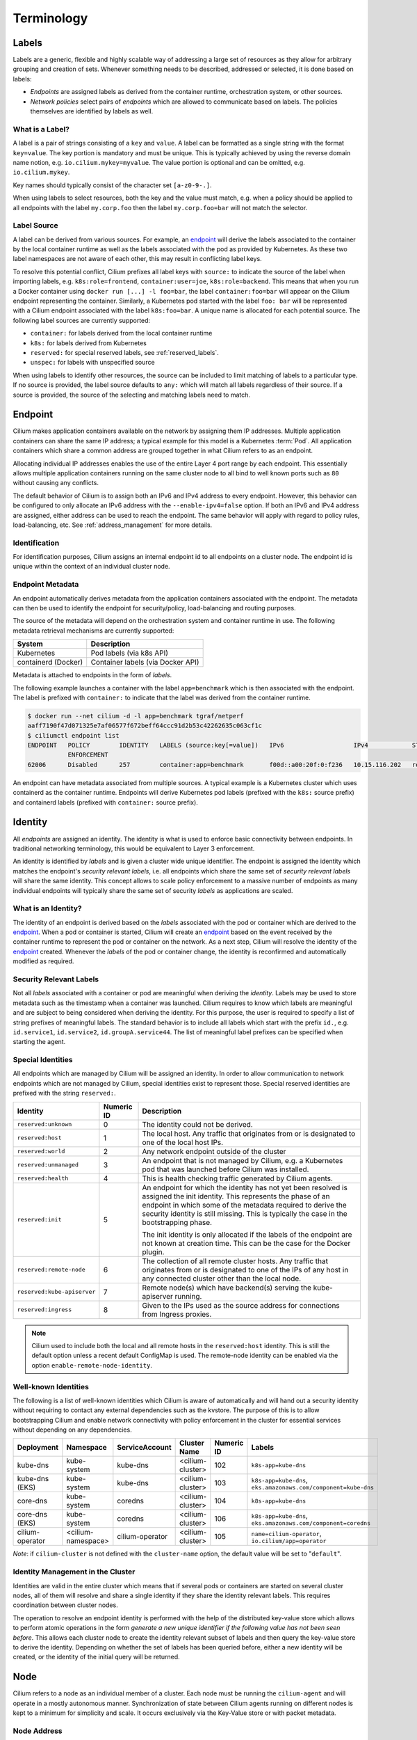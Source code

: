 .. only:: not (epub or latex or html)

    WARNING: You are looking at unreleased Cilium documentation.
    Please use the official rendered version released here:
    https://docs.cilium.io

***********
Terminology
***********


.. _label:
.. _labels:

Labels
======

Labels are a generic, flexible and highly scalable way of addressing a large
set of resources as they allow for arbitrary grouping and creation of sets.
Whenever something needs to be described, addressed or selected, it is done
based on labels:

- `Endpoints` are assigned labels as derived from the container runtime,
  orchestration system, or other sources.
- `Network policies` select pairs of `endpoints` which are allowed to
  communicate based on labels. The policies themselves are identified by labels
  as well.

What is a Label?
----------------

A label is a pair of strings consisting of a ``key`` and ``value``. A label can
be formatted as a single string with the format ``key=value``. The key portion
is mandatory and must be unique. This is typically achieved by using the
reverse domain name notion, e.g. ``io.cilium.mykey=myvalue``. The value portion
is optional and can be omitted, e.g. ``io.cilium.mykey``.

Key names should typically consist of the character set ``[a-z0-9-.]``.

When using labels to select resources, both the key and the value must match,
e.g. when a policy should be applied to all endpoints with the label
``my.corp.foo`` then the label ``my.corp.foo=bar`` will not match the
selector.

Label Source
------------

A label can be derived from various sources. For example, an `endpoint`_ will
derive the labels associated to the container by the local container runtime as
well as the labels associated with the pod as provided by Kubernetes. As these
two label namespaces are not aware of each other, this may result in
conflicting label keys.

To resolve this potential conflict, Cilium prefixes all label keys with
``source:`` to indicate the source of the label when importing labels, e.g.
``k8s:role=frontend``, ``container:user=joe``, ``k8s:role=backend``. This means
that when you run a Docker container using ``docker run [...] -l foo=bar``, the
label ``container:foo=bar`` will appear on the Cilium endpoint representing the
container. Similarly, a Kubernetes pod started with the label ``foo: bar``
will be represented with a Cilium endpoint associated with the label
``k8s:foo=bar``. A unique name is allocated for each potential source. The
following label sources are currently supported:

- ``container:`` for labels derived from the local container runtime
- ``k8s:`` for labels derived from Kubernetes
- ``reserved:`` for special reserved labels, see :ref:`reserved_labels`.
- ``unspec:`` for labels with unspecified source

When using labels to identify other resources, the source can be included to
limit matching of labels to a particular type. If no source is provided, the
label source defaults to ``any:`` which will match all labels regardless of
their source. If a source is provided, the source of the selecting and matching
labels need to match.

.. _endpoint:
.. _endpoints:

Endpoint
=========

Cilium makes application containers available on the network by assigning them
IP addresses. Multiple application containers can share the same IP address; a
typical example for this model is a Kubernetes :term:`Pod`. All application containers
which share a common address are grouped together in what Cilium refers to as
an endpoint.

Allocating individual IP addresses enables the use of the entire Layer 4 port
range by each endpoint. This essentially allows multiple application containers
running on the same cluster node to all bind to well known ports such as ``80``
without causing any conflicts.

The default behavior of Cilium is to assign both an IPv6 and IPv4 address to
every endpoint. However, this behavior can be configured to only allocate an
IPv6 address with the ``--enable-ipv4=false`` option. If both an IPv6 and IPv4
address are assigned, either address can be used to reach the endpoint. The
same behavior will apply with regard to policy rules, load-balancing, etc. See
:ref:`address_management` for more details.

Identification
--------------

For identification purposes, Cilium assigns an internal endpoint id to all
endpoints on a cluster node. The endpoint id is unique within the context of
an individual cluster node.

.. _endpoint id:

Endpoint Metadata
-----------------

An endpoint automatically derives metadata from the application containers
associated with the endpoint. The metadata can then be used to identify the
endpoint for security/policy, load-balancing and routing purposes.

The source of the metadata will depend on the orchestration system and
container runtime in use. The following metadata retrieval mechanisms are
currently supported:

+---------------------+---------------------------------------------------+
| System              | Description                                       |
+=====================+===================================================+
| Kubernetes          | Pod labels (via k8s API)                          |
+---------------------+---------------------------------------------------+
| containerd (Docker) | Container labels (via Docker API)                 |
+---------------------+---------------------------------------------------+

Metadata is attached to endpoints in the form of `labels`.

The following example launches a container with the label ``app=benchmark``
which is then associated with the endpoint. The label is prefixed with
``container:`` to indicate that the label was derived from the container
runtime.

.. code-block:: shell-session

    $ docker run --net cilium -d -l app=benchmark tgraf/netperf
    aaff7190f47d071325e7af06577f672beff64ccc91d2b53c42262635c063cf1c
    $ ciliumctl endpoint list
    ENDPOINT   POLICY        IDENTITY   LABELS (source:key[=value])   IPv6                   IPv4            STATUS
               ENFORCEMENT
    62006      Disabled      257        container:app=benchmark       f00d::a00:20f:0:f236   10.15.116.202   ready


An endpoint can have metadata associated from multiple sources. A typical
example is a Kubernetes cluster which uses containerd as the container runtime.
Endpoints will derive Kubernetes pod labels (prefixed with the ``k8s:`` source
prefix) and containerd labels (prefixed with ``container:`` source prefix).

.. _identity:

Identity
========

All `endpoints` are assigned an identity. The identity is what is used to enforce
basic connectivity between endpoints. In traditional networking terminology,
this would be equivalent to Layer 3 enforcement.

An identity is identified by `labels` and is given a cluster wide unique
identifier. The endpoint is assigned the identity which matches the endpoint's
`security relevant labels`, i.e. all endpoints which share the same set of
`security relevant labels` will share the same identity. This concept allows to
scale policy enforcement to a massive number of endpoints as many individual
endpoints will typically share the same set of security `labels` as applications
are scaled.

What is an Identity?
--------------------

The identity of an endpoint is derived based on the `labels` associated with
the pod or container which are derived to the `endpoint`_. When a pod or
container is started, Cilium will create an `endpoint`_ based on the event
received by the container runtime to represent the pod or container on the
network. As a next step, Cilium will resolve the identity of the `endpoint`_
created. Whenever the `labels` of the pod or container change, the identity is
reconfirmed and automatically modified as required.

.. _security relevant labels:

Security Relevant Labels
------------------------

Not all `labels` associated with a container or pod are meaningful when
deriving the `identity`. Labels may be used to store metadata such as the
timestamp when a container was launched. Cilium requires to know which labels
are meaningful and are subject to being considered when deriving the identity.
For this purpose, the user is required to specify a list of string prefixes of
meaningful labels. The standard behavior is to include all labels which start
with the prefix ``id.``, e.g.  ``id.service1``, ``id.service2``,
``id.groupA.service44``. The list of meaningful label prefixes can be specified
when starting the agent.

.. _reserved_labels:

Special Identities
------------------

All endpoints which are managed by Cilium will be assigned an identity. In
order to allow communication to network endpoints which are not managed by
Cilium, special identities exist to represent those. Special reserved
identities are prefixed with the string ``reserved:``.

+-----------------------------+------------+---------------------------------------------------+
| Identity                    | Numeric ID | Description                                       |
+=============================+============+===================================================+
| ``reserved:unknown``        | 0          | The identity could not be derived.                |
+-----------------------------+------------+---------------------------------------------------+
| ``reserved:host``           | 1          | The local host. Any traffic that originates from  |
|                             |            | or is designated to one of the local host IPs.    |
+-----------------------------+------------+---------------------------------------------------+
| ``reserved:world``          | 2          | Any network endpoint outside of the cluster       |
+-----------------------------+------------+---------------------------------------------------+
| ``reserved:unmanaged``      | 3          | An endpoint that is not managed by Cilium, e.g.   |
|                             |            | a Kubernetes pod that was launched before Cilium  |
|                             |            | was installed.                                    |
+-----------------------------+------------+---------------------------------------------------+
| ``reserved:health``         | 4          | This is health checking traffic generated by      |
|                             |            | Cilium agents.                                    |
+-----------------------------+------------+---------------------------------------------------+
| ``reserved:init``           | 5          | An endpoint for which the identity has not yet    |
|                             |            | been resolved is assigned the init identity.      |
|                             |            | This represents the phase of an endpoint in which |
|                             |            | some of the metadata required to derive the       |
|                             |            | security identity is still missing. This is       |
|                             |            | typically the case in the bootstrapping phase.    |
|                             |            |                                                   |
|                             |            | The init identity is only allocated if the labels |
|                             |            | of the endpoint are not known at creation time.   |
|                             |            | This can be the case for the Docker plugin.       |
+-----------------------------+------------+---------------------------------------------------+
| ``reserved:remote-node``    | 6          | The collection of all remote cluster hosts.       |
|                             |            | Any traffic that originates from or is designated |
|                             |            | to one of the IPs of any host in any connected    |
|                             |            | cluster other than the local node.                |
+-----------------------------+------------+---------------------------------------------------+
| ``reserved:kube-apiserver`` | 7          | Remote node(s) which have backend(s) serving the  |
|                             |            | kube-apiserver running.                           |
+-----------------------------+------------+---------------------------------------------------+
| ``reserved:ingress``        | 8          | Given to the IPs used as the source address for   |
|                             |            | connections from Ingress proxies.                 |
+-----------------------------+------------+---------------------------------------------------+

.. note::

   Cilium used to include both the local and all remote hosts in the
   ``reserved:host`` identity. This is still the default option unless a recent
   default ConfigMap is used. The remote-node identity can be enabled via
   the option ``enable-remote-node-identity``.

Well-known Identities
---------------------

The following is a list of well-known identities which Cilium is aware of
automatically and will hand out a security identity without requiring to
contact any external dependencies such as the kvstore. The purpose of this is
to allow bootstrapping Cilium and enable network connectivity with policy
enforcement in the cluster for essential services without depending on any
dependencies.

======================== =================== ==================== ================= =========== ============================================================================
Deployment               Namespace           ServiceAccount       Cluster Name      Numeric ID  Labels
======================== =================== ==================== ================= =========== ============================================================================
kube-dns                 kube-system         kube-dns             <cilium-cluster>  102         ``k8s-app=kube-dns``
kube-dns (EKS)           kube-system         kube-dns             <cilium-cluster>  103         ``k8s-app=kube-dns``, ``eks.amazonaws.com/component=kube-dns``
core-dns                 kube-system         coredns              <cilium-cluster>  104         ``k8s-app=kube-dns``
core-dns (EKS)           kube-system         coredns              <cilium-cluster>  106         ``k8s-app=kube-dns``, ``eks.amazonaws.com/component=coredns``
cilium-operator          <cilium-namespace>  cilium-operator      <cilium-cluster>  105         ``name=cilium-operator``, ``io.cilium/app=operator``
======================== =================== ==================== ================= =========== ============================================================================

*Note*: if ``cilium-cluster`` is not defined with the ``cluster-name`` option,
the default value will be set to "``default``".

Identity Management in the Cluster
----------------------------------

Identities are valid in the entire cluster which means that if several pods or
containers are started on several cluster nodes, all of them will resolve and
share a single identity if they share the identity relevant labels. This
requires coordination between cluster nodes.

.. image:: ../images/identity_store.png
    :align: center

The operation to resolve an endpoint identity is performed with the help of the
distributed key-value store which allows to perform atomic operations in the
form *generate a new unique identifier if the following value has not been seen
before*. This allows each cluster node to create the identity relevant subset
of labels and then query the key-value store to derive the identity. Depending
on whether the set of labels has been queried before, either a new identity
will be created, or the identity of the initial query will be returned.

Node
====

Cilium refers to a node as an individual member of a cluster. Each node must be
running the ``cilium-agent`` and will operate in a mostly autonomous manner.
Synchronization of state between Cilium agents running on different nodes is
kept to a minimum for simplicity and scale. It occurs exclusively via the
Key-Value store or with packet metadata.

Node Address
------------

Cilium will automatically detect the node's IPv4 and IPv6 address. The detected
node address is printed out when the ``cilium-agent`` starts:

::

    Local node-name: worker0
    Node-IPv6: f00d::ac10:14:0:1
    External-Node IPv4: 172.16.0.20
    Internal-Node IPv4: 10.200.28.238

